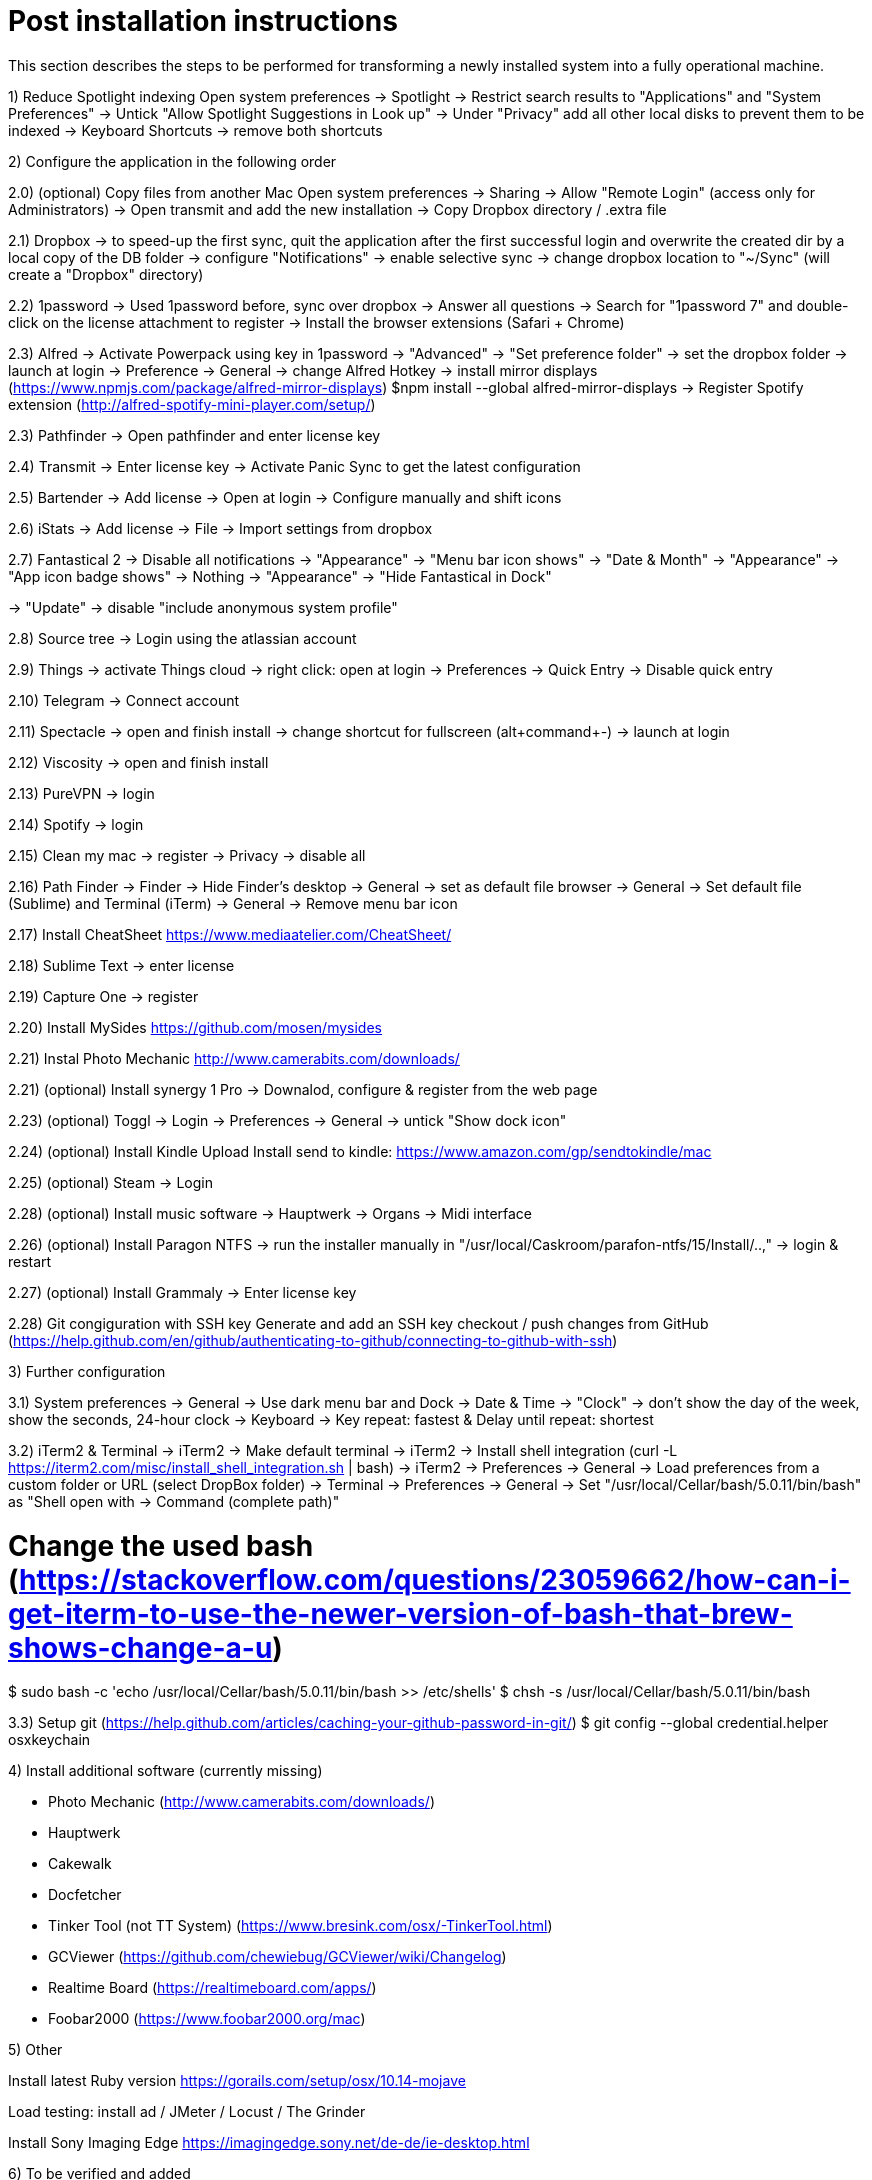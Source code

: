 # Post installation instructions

This section describes the steps to be performed for transforming a newly installed system into a fully operational machine.

1) Reduce Spotlight indexing
Open system preferences -> Spotlight
-> Restrict search results to "Applications" and "System Preferences"
-> Untick "Allow Spotlight Suggestions in Look up"
-> Under "Privacy" add all other local disks to prevent them to be indexed
-> Keyboard Shortcuts -> remove both shortcuts

2) Configure the application in the following order

2.0) (optional) Copy files from another Mac
Open system preferences -> Sharing
-> Allow "Remote Login" (access only for Administrators)
-> Open transmit and add the new installation
-> Copy Dropbox directory / .extra file

2.1) Dropbox
-> to speed-up the first sync, quit the application after the first successful login and overwrite the created dir by a local copy of the DB folder
-> configure "Notifications"
-> enable selective sync
-> change dropbox location to "~/Sync" (will create a "Dropbox" directory)

2.2) 1password
-> Used 1password before, sync over dropbox
-> Answer all questions
-> Search for "1password 7" and double-click on the license attachment to register
-> Install the browser extensions (Safari + Chrome)

2.3) Alfred
-> Activate Powerpack using key in 1password
-> "Advanced" -> "Set preference folder" -> set the dropbox folder
-> launch at login
-> Preference -> General -> change Alfred Hotkey
-> install mirror displays (https://www.npmjs.com/package/alfred-mirror-displays)
	$npm install --global alfred-mirror-displays
-> Register Spotify extension (http://alfred-spotify-mini-player.com/setup/)

2.3) Pathfinder
-> Open pathfinder and enter license key

2.4) Transmit
-> Enter license key
-> Activate Panic Sync to get the latest configuration

2.5) Bartender
-> Add license
-> Open at login
-> Configure manually and shift icons

2.6) iStats
-> Add license
-> File -> Import settings from dropbox

2.7) Fantastical 2
-> Disable all notifications
-> "Appearance" -> "Menu bar icon shows" -> "Date & Month"
-> "Appearance" -> "App icon badge shows" -> Nothing
-> "Appearance" -> "Hide Fantastical in Dock"

-> "Update" -> disable "include anonymous system profile"

2.8) Source tree
-> Login using the atlassian account

2.9) Things
-> activate Things cloud
-> right click: open at login
-> Preferences -> Quick Entry -> Disable quick entry

2.10) Telegram
-> Connect account

2.11) Spectacle
-> open and finish install
-> change shortcut for fullscreen (alt+command+-)
-> launch at login

2.12) Viscosity
-> open and finish install

2.13) PureVPN
-> login

2.14) Spotify
-> login

2.15) Clean my mac
-> register
-> Privacy -> disable all

2.16) Path Finder
-> Finder -> Hide Finder's desktop
-> General -> set as default file browser
-> General -> Set default file (Sublime) and Terminal (iTerm)
-> General -> Remove menu bar icon

2.17) Install CheatSheet
https://www.mediaatelier.com/CheatSheet/

2.18) Sublime Text
-> enter license

2.19) Capture One
-> register

2.20) Install MySides
https://github.com/mosen/mysides

2.21) Instal Photo Mechanic
http://www.camerabits.com/downloads/

2.21) (optional) Install synergy 1 Pro
-> Downalod, configure & register from the web page

2.23) (optional) Toggl
-> Login
-> Preferences -> General -> untick "Show dock icon"

2.24) (optional) Install Kindle Upload
Install send to kindle: https://www.amazon.com/gp/sendtokindle/mac

2.25) (optional) Steam
-> Login

2.28) (optional) Install music software
-> Hauptwerk
-> Organs
-> Midi interface

2.26) (optional) Install Paragon NTFS
-> run the installer manually in "/usr/local/Caskroom/parafon-ntfs/15/Install/..‚"
-> login & restart

2.27) (optional) Install Grammaly
-> Enter license key

2.28) Git congiguration with SSH key
Generate and add an SSH key checkout / push changes from GitHub (https://help.github.com/en/github/authenticating-to-github/connecting-to-github-with-ssh)


3) Further configuration

3.1) System preferences
-> General -> Use dark menu bar and Dock
-> Date & Time -> "Clock" -> don't show the day of the week, show the seconds, 24-hour clock
-> Keyboard -> Key repeat: fastest & Delay until repeat: shortest

3.2) iTerm2 & Terminal
-> iTerm2 -> Make default terminal
-> iTerm2 -> Install shell integration (curl -L https://iterm2.com/misc/install_shell_integration.sh | bash)
-> iTerm2 -> Preferences -> General -> Load preferences from a custom folder or URL (select DropBox folder)
-> Terminal -> Preferences -> General -> Set "/usr/local/Cellar/bash/5.0.11/bin/bash" as "Shell open with -> Command (complete path)"

# Change the used bash (https://stackoverflow.com/questions/23059662/how-can-i-get-iterm-to-use-the-newer-version-of-bash-that-brew-shows-change-a-u)
$ sudo bash -c 'echo /usr/local/Cellar/bash/5.0.11/bin/bash >> /etc/shells'
$ chsh -s /usr/local/Cellar/bash/5.0.11/bin/bash

3.3) Setup git (https://help.github.com/articles/caching-your-github-password-in-git/)
$ git config --global credential.helper osxkeychain


4) Install additional software (currently missing)

- Photo Mechanic (http://www.camerabits.com/downloads/)
- Hauptwerk
- Cakewalk
- Docfetcher
- Tinker Tool (not TT System) (https://www.bresink.com/osx/-TinkerTool.html)
- GCViewer (https://github.com/chewiebug/GCViewer/wiki/Changelog)
- Realtime Board (https://realtimeboard.com/apps/)
- Foobar2000 (https://www.foobar2000.org/mac)


5) Other

Install latest Ruby version
https://gorails.com/setup/osx/10.14-mojave

Load testing: install ad / JMeter / Locust / The Grinder


Install Sony Imaging Edge
https://imagingedge.sony.net/de-de/ie-desktop.html


6) To be verified and added




(( # gradle
$ sdk install gradle
# mysql
$ brew install mysql
# mongodb
$ brew install mongodb
elasticsearch
$ brew install elasticsearch ))


# CLIs

## AWS 
brew install awscli

## Azure
brew install azure-cli

## GCP
brew cask install google-cloud-sdk

## CloudFoundry CLI
brew tap cloudfoundry/tap
brew install bosh-cli
brew install cf-cli
brew install credhub-cli
brew install bbl
brew install bbr

## Pivotal CLI
brew tap nevenc/tap
brew install pivnet-cli
brew install om-cli
brew install pace-cli

## Kubernetes CLI
brew install kubernetes-cli

# Asciinema
brew install asciinema
